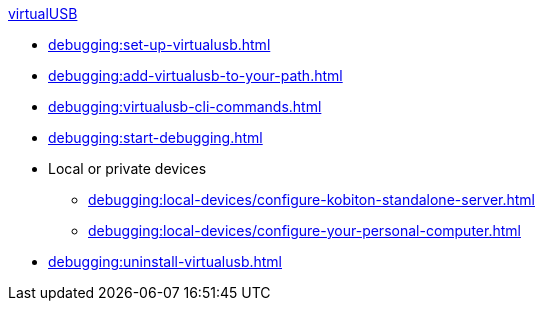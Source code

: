 .xref:index.adoc[virtualUSB]
* xref:debugging:set-up-virtualusb.adoc[]
* xref:debugging:add-virtualusb-to-your-path.adoc[]
* xref:debugging:virtualusb-cli-commands.adoc[]
* xref:debugging:start-debugging.adoc[]

* Local or private devices
** xref:debugging:local-devices/configure-kobiton-standalone-server.adoc[]
** xref:debugging:local-devices/configure-your-personal-computer.adoc[]

* xref:debugging:uninstall-virtualusb.adoc[]
